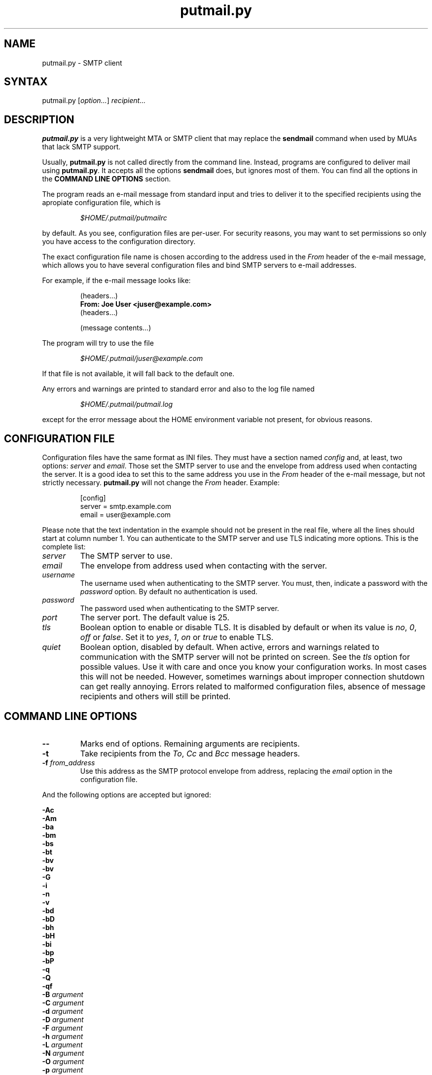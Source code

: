 .TH "putmail.py" "1" "1.4" "Ricardo Garcia Gonzalez" "User Manuals"
.SH "NAME"
.LP 
putmail.py \- SMTP client
.SH "SYNTAX"
.LP 
putmail.py [\fIoption...\fP] \fIrecipient...\fP
.SH "DESCRIPTION"
.LP 
\fBputmail.py\fR is a very lightweight MTA or SMTP client that may
replace the \fBsendmail\fR command when used by MUAs that lack SMTP
support.
.LP 
Usually, \fBputmail.py\fR is not called directly from the
command line. Instead, programs are configured to deliver mail
using \fBputmail.py\fR. It accepts all the options
\fBsendmail\fR does, but ignores most of them. You can find
all the options in the \fBCOMMAND LINE OPTIONS\fR section.
.LP 
The program reads an e\-mail message from standard input and
tries to deliver it to the specified recipients using the
apropiate configuration file, which is
.IP 
\fI$HOME/.putmail/putmailrc\fR
.LP 
by default. As you see, configuration files are per\-user. For
security reasons, you may want to set permissions so only you
have access to the configuration directory.
.LP 
The exact configuration file name is chosen according to the
address used in the \fIFrom\fR header of the e\-mail message,
which allows you to have several configuration files and bind
SMTP servers to e\-mail addresses.
.LP 
For example, if the e\-mail message looks like:
.IP 
(headers...)
.br 
\fBFrom: Joe User <juser@example.com>\fR
.br 
(headers...)
.br 

.br 
(message contents...)
.br 

.LP 
The program will try to use the file
.IP 
\fI$HOME/.putmail/juser@example.com\fR
.LP 
If that file is not
available, it will fall back to the default one.
.LP 
Any errors and warnings are printed to standard error and also
to the log file named
.IP 
\fI$HOME/.putmail/putmail.log\fR
.LP 
except for the error message about the HOME environment
variable not present, for obvious reasons.
.SH "CONFIGURATION FILE"
.LP 
Configuration files have the same format as INI files. They must
have a section named \fIconfig\fR and, at least, two options:
\fIserver\fR and \fIemail\fR. Those set the SMTP server to use
and the envelope from address used when contacting the server. It is
a good idea to set this to the same address you use in the \fIFrom\fR
header of the e\-mail message, but not strictly necessary.
\fBputmail.py\fR will not change the \fIFrom\fR header. Example:
.IP 
[config]
.br 
server = smtp.example.com
.br 
email = user@example.com
.LP 
Please note that the text indentation in the example should not be
present in the real file, where all the lines should start at column
number 1. You can authenticate to the SMTP server and use TLS
indicating more options. This is the complete list:
.TP 
\fIserver\fR
The SMTP server to use.
.TP 
\fIemail\fR
The envelope from address used when contacting with the server.
.TP 
\fIusername\fR
The username used when authenticating to the SMTP server. You
must, then, indicate a password with the \fIpassword\fR
option. By default no authentication is used.
.TP 
\fIpassword\fR
The password used when authenticating to the SMTP server.
.TP 
\fIport\fR
The server port. The default value is 25.
.TP 
\fItls\fR
Boolean option to enable or disable TLS. It is disabled by
default or when its value is \fIno\fR, \fI0\fR, \fIoff\fR
or \fIfalse\fR. Set it to \fIyes\fR, \fI1\fR, \fIon\fR
or \fItrue\fR to enable TLS.
.TP 
\fIquiet\fR
Boolean option, disabled by default. When active, errors
and warnings related to communication with the SMTP server
will not be printed on screen. See the \fItls\fR option
for possible values. Use it with care and once you know
your configuration works. In most cases this will not be
needed. However, sometimes warnings about improper
connection shutdown can get really annoying. Errors
related to malformed configuration files, absence of
message recipients and others will still be printed.
.SH "COMMAND LINE OPTIONS"
.LP 
.TP 
\fB\-\-\fP
Marks end of options. Remaining arguments are recipients.
.TP 
\fB\-t\fR
Take recipients from the \fITo\fR, \fICc\fR and \fIBcc\fR
message headers.
.TP 
\fB\-f\fR \fIfrom_address\fP
Use this address as the SMTP protocol envelope from address,
replacing the \fIemail\fR option in the configuration file.
.LP 
And the following options are accepted but ignored:
.LP 
\fB\-Ac\fR
.br 
\fB\-Am\fR
.br 
\fB\-ba\fR
.br 
\fB\-bm\fR
.br 
\fB\-bs\fR
.br 
\fB\-bt\fR
.br 
\fB\-bv\fR
.br 
\fB\-bv\fR
.br 
\fB\-G\fR
.br 
\fB\-i\fR
.br 
\fB\-n\fR
.br 
\fB\-v\fR
.br 
\fB\-bd\fR
.br 
\fB\-bD\fR
.br 
\fB\-bh\fR
.br 
\fB\-bH\fR
.br 
\fB\-bi\fR
.br 
\fB\-bp\fR
.br 
\fB\-bP\fR
.br 
\fB\-q\fR
.br 
\fB\-Q\fR
.br 
\fB\-qf\fR
.br 
\fB\-B\fR \fIargument\fP
.br 
\fB\-C\fR \fIargument\fP
.br 
\fB\-d\fR \fIargument\fP
.br 
\fB\-D\fR \fIargument\fP
.br 
\fB\-F\fR \fIargument\fP
.br 
\fB\-h\fR \fIargument\fP
.br 
\fB\-L\fR \fIargument\fP
.br 
\fB\-N\fR \fIargument\fP
.br 
\fB\-O\fR \fIargument\fP
.br 
\fB\-p\fR \fIargument\fP
.br 
\fB\-Q\fR \fIargument\fP
.br 
\fB\-R\fR \fIargument\fP
.br 
\fB\-r\fR \fIargument\fP
.br 
\fB\-V\fR \fIargument\fP
.br 
\fB\-X\fR \fIargument\fP
.br 
\fB\-qG\fR \fIargument\fP
.br 
\fB\-qI\fR \fIargument\fP
.br 
\fB\-qQ\fR \fIargument\fP
.br 
\fB\-qR\fR \fIargument\fP
.br 
\fB\-qS\fR \fIargument\fP
.br 
\fB\-q!I\fR \fIargument\fP
.br 
\fB\-q!Q\fR \fIargument\fP
.br 
\fB\-q!R\fR \fIargument\fP
.br 
\fB\-q!S\fR \fIargument\fP
.br 
\fB\-q\fItext\fR\fP
.br 
\fB\-qp\fItext\fR\fP
.br 
\fB\-o\fItext\fR \fItext\fR\fP
.SH "FILES"
.LP 
.TP 
\fI$HOME/.putmail/\fP
Configuration directory
.TP 
\fI$HOME/.putmail/putmailrc\fP
Default configuration file
.TP 
\fI$HOME/.putmail/putmail.log\fP
Log file for errors and warnings
.SH "ENVIRONMENT VARIABLES"
.LP 
.TP 
\fBHOME\fP
Specifies the home directory of the invoking user.
.SH "AUTHORS"
.LP 
Ricardo Garcia Gonzalez: http://sourceforge.net/users/rg3/
.SH "SEE ALSO"
.LP 
mutt(1) muttrc(5) nail(1) mail(1) sendmail(1)
